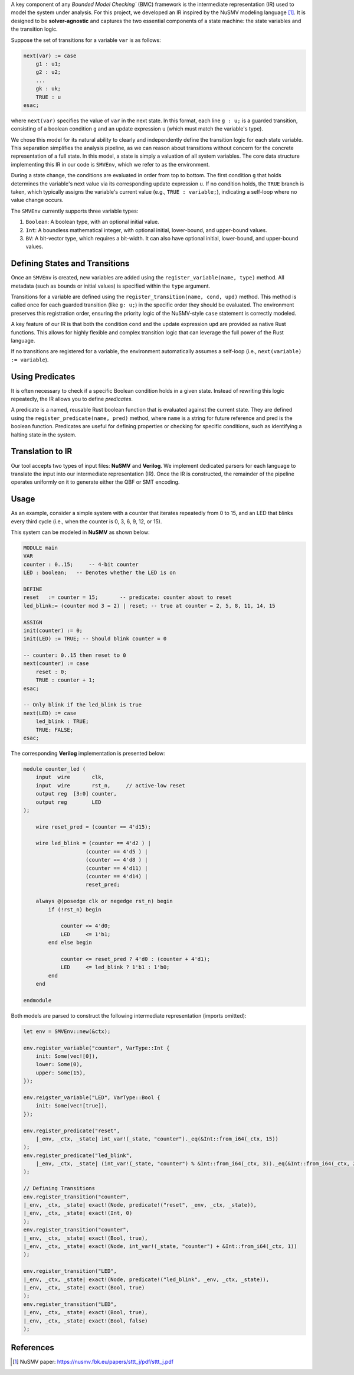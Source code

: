 
A key component of any `Bounded Model Checking`` (BMC) framework is the intermediate representation (IR) used to model the system under analysis. For this project, we developed an IR inspired by the NuSMV modeling language [1]_. It is designed to be **solver-agnostic** and captures the two essential components of a state machine: the state variables and the transition logic.

Suppose the set of transitions for a variable ``var`` is as follows:

.. code-block:: smv

    next(var) := case
        g1 : u1;
        g2 : u2;
        ...
        gk : uk;
        TRUE : u
    esac;

where ``next(var)`` specifies the value of ``var`` in the next state. In this format, each line ``g : u;`` is a guarded transition, consisting of a boolean condition ``g`` and an update expression ``u`` (which must match the variable's type).

We chose this model for its natural ability to clearly and independently define the transition logic for each state variable. This separation simplifies the analysis pipeline, as we can reason about transitions without concern for the concrete representation of a full state. In this model, a state is simply a valuation of all system variables. The core data structure implementing this IR in our code is ``SMVEnv``, which we refer to as the environment.

During a state change, the conditions are evaluated in order from top to bottom. The first condition ``g`` that holds determines the variable's next value via its corresponding update expression ``u``. If no condition holds, the ``TRUE`` branch is taken, which typically assigns the variable's current value (e.g., ``TRUE : variable;``), indicating a self-loop where no value change occurs.

The ``SMVEnv`` currently supports three variable types:

1. ``Boolean``: A boolean type, with an optional initial value.

2. ``Int``: A boundless mathematical integer, with optional initial, lower-bound, and upper-bound values.

3. ``BV``: A bit-vector type, which requires a bit-width. It can also have optional initial, lower-bound, and upper-bound values.

Defining States and Transitions
-------------------------------

Once an ``SMVEnv`` is created, new variables are added using the ``register_variable(name, type)`` method. All metadata (such as bounds or initial values) is specified within the ``type`` argument.

Transitions for a variable are defined using the ``register_transition(name, cond, upd)`` method. This method is called once for each guarded transition (like ``g: u;``) in the specific order they should be evaluated. The environment preserves this registration order, ensuring the priority logic of the NuSMV-style ``case`` statement is correctly modeled.

A key feature of our IR is that both the condition ``cond`` and the update expression ``upd`` are provided as native Rust functions. This allows for highly flexible and complex transition logic that can leverage the full power of the Rust language.

If no transitions are registered for a variable, the environment automatically assumes a self-loop (i.e., ``next(variable) := variable``).


Using Predicates
----------------

It is often necessary to check if a specific Boolean condition holds in a given state. Instead of rewriting this logic repeatedly, the IR allows you to define `predicates`.

A predicate is a named, reusable Rust boolean function that is evaluated against the current state. They are defined using the ``register_predicate(name, pred)`` method, where ``name`` is a string for future reference and pred is the boolean function. Predicates are useful for defining properties or checking for specific conditions, such as identifying a halting state in the system.

Translation to IR
-----------------

Our tool accepts two types of input files: **NuSMV** and **Verilog**.
We implement dedicated parsers for each language to translate the input into our intermediate representation (IR).
Once the IR is constructed, the remainder of the pipeline operates uniformly on it to generate either the QBF or SMT encoding.

Usage
----------
As an example, consider a simple system with a counter that iterates repeatedly from 0 to 15, and an LED that blinks every third cycle (i.e., when the counter is 0, 3, 6, 9, 12, or 15).

This system can be modeled in **NuSMV** as shown below:

.. code-block:: smv

    MODULE main
    VAR
    counter : 0..15;     -- 4-bit counter
    LED : boolean;   -- Denotes whether the LED is on

    DEFINE
    reset   := counter = 15;       -- predicate: counter about to reset
    led_blink:= (counter mod 3 = 2) | reset; -- true at counter = 2, 5, 8, 11, 14, 15

    ASSIGN
    init(counter) := 0;
    init(LED) := TRUE; -- Should blink counter = 0

    -- counter: 0..15 then reset to 0
    next(counter) := case
        reset : 0;
        TRUE : counter + 1;
    esac;

    -- Only blink if the led_blink is true
    next(LED) := case
        led_blink : TRUE;
        TRUE: FALSE;
    esac;

The corresponding **Verilog** implementation is presented below:

.. code-block:: verilog

    module counter_led (
        input  wire       clk,
        input  wire       rst_n,     // active-low reset
        output reg  [3:0] counter,
        output reg        LED
    );

        wire reset_pred = (counter == 4'd15);

        wire led_blink = (counter == 4'd2 ) |
                        (counter == 4'd5 ) |
                        (counter == 4'd8 ) |
                        (counter == 4'd11) |
                        (counter == 4'd14) |
                        reset_pred;

        always @(posedge clk or negedge rst_n) begin
            if (!rst_n) begin
                
                counter <= 4'd0;
                LED     <= 1'b1;
            end else begin
                
                counter <= reset_pred ? 4'd0 : (counter + 4'd1);
                LED     <= led_blink ? 1'b1 : 1'b0;
            end
        end

    endmodule


Both models are parsed to construct the following intermediate representation (imports omitted):

.. code-block:: rust
    
    let env = SMVEnv::new(&ctx);

    env.register_variable("counter", VarType::Int {
        init: Some(vec![0]),
        lower: Some(0),
        upper: Some(15),
    });

    env.reigster_variable("LED", VarType::Bool {
        init: Some(vec![true]),
    });

    env.register_predicate("reset",
        |_env, _ctx, _state| int_var!(_state, "counter")._eq(&Int::from_i64(_ctx, 15))
    );
    env.register_predicate("led_blink",
        |_env, _ctx, _state| (int_var!(_state, "counter") % &Int::from_i64(_ctx, 3))._eq(&Int::from_i64(_ctx, 2)) | predicate!("reset", _env, _ctx, _state)
    );

    // Defining Transitions
    env.register_transition("counter",
    |_env, _ctx, _state| exact!(Node, predicate!("reset", _env, _ctx, _state)),
    |_env, _ctx, _state| exact!(Int, 0)
    );
    env.register_transition("counter",
    |_env, _ctx, _state| exact!(Bool, true),
    |_env, _ctx, _state| exact!(Node, int_var!(_state, "counter") + &Int::from_i64(_ctx, 1))
    );

    env.register_transition("LED",
    |_env, _ctx, _state| exact!(Node, predicate!("led_blink", _env, _ctx, _state)),
    |_env, _ctx, _state| exact!(Bool, true)
    );
    env.register_transition("LED",
    |_env, _ctx, _state| exact!(Bool, true),
    |_env, _ctx, _state| exact!(Bool, false)
    );


References
----------

.. [1] NuSMV paper: https://nusmv.fbk.eu/papers/sttt_j/pdf/sttt_j.pdf
